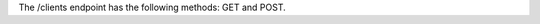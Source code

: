 .. The contents of this file are included in multiple topics.
.. This file should not be changed in a way that hinders its ability to appear in multiple documentation sets.

The /clients endpoint has the following methods: GET and POST.
